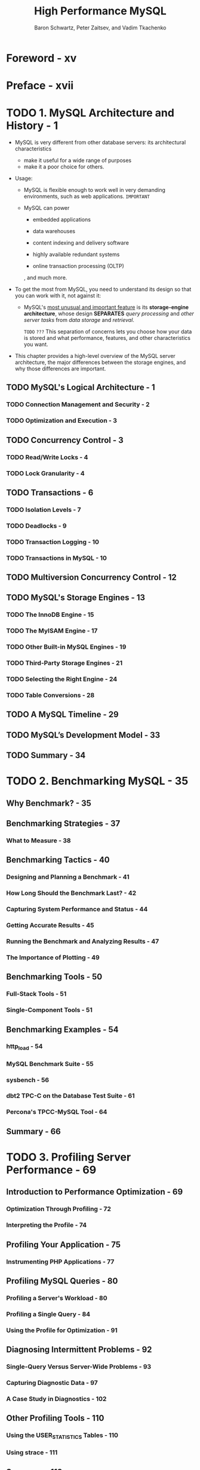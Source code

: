 #+TITLE: High Performance MySQL
#+YEAR: 3rd
#+AUTHOR: Baron Schwartz, Peter Zaitsev, and Vadim Tkachenko
#+STARTUP: entitiespretty

* Foreword - xv
* Preface - xvii
* TODO 1. MySQL Architecture and History - 1
  - MySQL is very different from other database servers:
    its architectural characteristics
    + make it useful for a wide range of purposes
    + make it a poor choice for others.

  - Usage:
    + MySQL is flexible enough to work well in very demanding environments, such
      as web applications. =IMPORTANT=

    + MySQL can power
      * embedded applications

      * data warehouses

      * content indexing and delivery software

      * highly available redundant systems

      * online transaction processing (OLTP)

      , and much more.

  - To get the most from MySQL, you need to understand its design so that you can
    work with it, not against it:

    + MySQL's _most unusual and important feature_ is its *storage-engine
      architecture*, whose design *SEPARATES* /query processing/ and /other
      server tasks/ from /data storage/ and /retrieval/.

      =TODO= =???=
      This separation of concerns lets you choose how your data is stored and
      what performance, features, and other characteristics you want.

  - This chapter provides a high-level overview of the MySQL server architecture,
    the major differences between the storage engines, and why those differences
    are important.

** TODO MySQL's Logical Architecture - 1
*** TODO Connection Management and Security - 2
*** TODO Optimization and Execution - 3

** TODO Concurrency Control - 3
*** TODO Read/Write Locks - 4
*** TODO Lock Granularity - 4

** TODO Transactions - 6
*** TODO Isolation Levels - 7
*** TODO Deadlocks - 9
*** TODO Transaction Logging - 10
*** TODO Transactions in MySQL - 10

** TODO Multiversion Concurrency Control - 12
** TODO MySQL's Storage Engines - 13
*** TODO The InnoDB Engine - 15
*** TODO The MyISAM Engine - 17
*** TODO Other Built-in MySQL Engines - 19
*** TODO Third-Party Storage Engines - 21
*** TODO Selecting the Right Engine - 24
*** TODO Table Conversions - 28

** TODO A MySQL Timeline - 29
** TODO MySQL’s Development Model - 33
** TODO Summary - 34

* TODO 2. Benchmarking MySQL - 35
** Why Benchmark? - 35
** Benchmarking Strategies - 37
*** What to Measure - 38

** Benchmarking Tactics - 40
*** Designing and Planning a Benchmark - 41
*** How Long Should the Benchmark Last? - 42
*** Capturing System Performance and Status - 44
*** Getting Accurate Results - 45
*** Running the Benchmark and Analyzing Results - 47
*** The Importance of Plotting - 49

** Benchmarking Tools - 50
*** Full-Stack Tools - 51
*** Single-Component Tools - 51

** Benchmarking Examples - 54
*** http_load - 54
*** MySQL Benchmark Suite - 55
*** sysbench - 56
*** dbt2 TPC-C on the Database Test Suite - 61
*** Percona's TPCC-MySQL Tool - 64

** Summary - 66

* TODO 3. Profiling Server Performance - 69
** Introduction to Performance Optimization - 69
*** Optimization Through Profiling - 72
*** Interpreting the Profile - 74

** Profiling Your Application - 75
*** Instrumenting PHP Applications - 77

** Profiling MySQL Queries - 80
*** Profiling a Server's Workload - 80
*** Profiling a Single Query - 84
*** Using the Profile for Optimization - 91

** Diagnosing Intermittent Problems - 92
*** Single-Query Versus Server-Wide Problems - 93
*** Capturing Diagnostic Data - 97
*** A Case Study in Diagnostics - 102

** Other Profiling Tools - 110
*** Using the USER_STATISTICS Tables - 110
*** Using strace - 111
** Summary - 112

* TODO 4. Optimizing Schema and Data Types - 115
** Choosing Optimal Data Types - 115
*** Whole Numbers - 117
*** Real Numbers - 118
*** String Types - 119
*** Date and Time Types - 125
*** Bit-Packed Data Types - 127
*** Choosing Identifiers - 129
*** Special Types of Data - 131

** Schema Design Gotchas in MySQL - 131
** Normalization and Denormalization - 133
*** Pros and Cons of a Normalized Schema - 134
*** Pros and Cons of a Denormalized Schema - 135
*** A Mixture of Normalized and Denormalized - 136

** Cache and Summary Tables - 136
*** Materialized Views - 138
*** Counter Tables - 139

** Speeding Up ALTER TABLE - 141
*** Modifying Only the .frm File - 142
*** Building MyISAM Indexes Quickly - 143

** Summary - 145

* TODO 5. Indexing for High Performance - 147
** Indexing Basics - 147
*** Types of Indexes - 148

** Benefits of Indexes - 158
** Indexing Strategies for High Performance - 159
*** Isolating the Column - 159
*** Prefix Indexes and Index Selectivity - 160
*** Multicolumn Indexes - 163
*** Choosing a Good Column Order - 165
*** Clustered Indexes - 168
*** Covering Indexes - 177
*** Using Index Scans for Sorts - 182
*** Packed (Prefix-Compressed) Indexes - 184
*** Redundant and Duplicate Indexes - 185
*** Unused Indexes - 187
*** Indexes and Locking - 188

** An Indexing Case Study - 189
*** Supporting Many Kinds of Filtering - 190
*** Avoiding Multiple Range Conditions - 192
*** Optimizing Sorts - 193

** Index and Table Maintenance - 194
*** Finding and Repairing Table Corruption - 194
*** Updating Index Statistics - 195
*** Reducing Index and Data Fragmentation - 197

** Summary - 199

* TODO 6. Query Performance Optimization - 201
** Why Are Queries Slow? - 201
** Slow Query Basics: Optimize Data Access - 202
*** Are You Asking the Database for Data You Don’t Need? - 202
*** Is MySQL Examining Too Much Data? - 204

** Ways to Restructure Queries - 207
*** Complex Queries Versus Many Queries - 207
*** Chopping Up a Query - 208
*** Join Decomposition - 209

** Query Execution Basics - 210
*** The MySQL Client/Server Protocol - 210
*** The Query Cache - 214
*** The Query Optimization Process - 214
*** The Query Execution Engine - 228
*** Returning Results to the Client - 228

** Limitations of the MySQL Query Optimizer - 229
*** Correlated Subqueries - 229
*** UNION Limitations - 233
*** Index Merge Optimizations - 234
*** Equality Propagation - 234
*** Parallel Execution - 234
*** Hash Joins - 234
*** Loose Index Scans - 235
*** MIN() and MAX() - 237
*** SELECT and UPDATE on the Same Table - 237

** Query Optimizer Hints - 238
** Optimizing Specific Types of Queries - 241
*** Optimizing COUNT() Queries - 241
*** Optimizing JOIN Queries - 244
*** Optimizing Subqueries - 244
*** Optimizing GROUP BY and DISTINCT - 244
*** Optimizing LIMIT and OFFSET - 246
*** Optimizing SQL_CALC_FOUND_ROWS - 248
*** Optimizing UNION - 248
*** Static Query Analysis - 249
*** Using User-Defined Variables - 249

** Case Studies - 256
*** Building a Queue Table in MySQL - 256
*** Computing the Distance Between Points - 258
*** Using User-Defined Functions - 262

** Summary - 263

* TODO 7. Advanced MySQL Features - 265
** Partitioned Tables - 265
*** How Partitioning Works - 266
*** Types of Partitioning - 267
*** How to Use Partitioning - 268
*** What Can Go Wrong - 270
*** Optimizing Queries - 272
*** Merge Tables - 273

** Views - 276
*** Updatable Views - 278
*** Performance Implications of Views - 279
*** Limitations of Views - 280

** Foreign Key Constraints - 281
** Storing Code Inside MySQL - 282
*** Stored Procedures and Functions - 284
*** Triggers - 286
*** Events - 288
*** Preserving Comments in Stored Code - 289

** Cursors - 290
** Prepared Statements - 291
*** Prepared Statement Optimization - 292
*** The SQL Interface to Prepared Statements - 293
*** Limitations of Prepared Statements - 294

** User-Defined Functions - 295
** Plugins - 297
** Character Sets and Collations - 298
*** How MySQL Uses Character Sets - 298
*** Choosing a Character Set and Collation - 301
*** How Character Sets and Collations Affect Queries - 302

** Full-Text Searching - 305
*** Natural-Language Full-Text Searches - 306
*** Boolean Full-Text Searches - 308
*** Full-Text Changes in MySQL - 5.1 - 310
*** Full-Text Tradeoffs and Workarounds - 310
*** Full-Text Configuration and Optimization - 312

** Distributed (XA) Transactions - 313
*** Internal XA Transactions - 314
*** External XA Transactions - 315

** The MySQL Query Cache - 315
*** How MySQL Checks for a Cache Hit - 316
*** How the Cache Uses Memory - 318
*** When the Query Cache Is Helpful - 320
*** How to Configure and Maintain the Query Cache - 323
*** InnoDB and the Query Cache - 326
*** General Query Cache Optimizations - 327
*** Alternatives to the Query Cache - 328

** Summary - 329

* TODO 8. Optimizing Server Settings - 331
** How MySQL's Configuration Works - 332
*** Syntax, Scope, and Dynamism - 333
*** Side Effects of Setting Variables - 335
*** Getting Started - 337
*** Iterative Optimization by Benchmarking - 338

** What Not to Do - 340
** Creating a MySQL Configuration File - 342
*** Inspecting MySQL Server Status Variables - 346

** Configuring Memory Usage - 347
*** How Much Memory Can MySQL Use? - 347
*** Per-Connection Memory Needs - 348
*** Reserving Memory for the Operating System - 349
*** Allocating Memory for Caches - 349
*** The InnoDB Buffer Pool - 350
*** The MyISAM Key Caches - 351
*** The Thread Cache - 353
*** The Table Cache - 354
*** The InnoDB Data Dictionary - 356

** Configuring MySQL's I/O Behavior - 356
*** InnoDB I/O Configuration - 357
*** MyISAM I/O Configuration - 369

** Configuring MySQL Concurrency - 371
*** InnoDB Concurrency Configuration - 372
*** MyISAM Concurrency Configuration - 373

** Workload-Based Configuration - 375
*** Optimizing for BLOB and TEXT Workloads - 375
*** Optimizing for Filesorts - 377

** Completing the Basic Configuration - 378
** Safety and Sanity Settings - 380
** Advanced InnoDB Settings - 383
** Summary - 385

* TODO 9. Operating System and Hardware Optimization - 387
** What Limits MySQL's Performance? - 387
** How to Select CPUs for MySQL - 388
*** Which Is Better: Fast CPUs or Many CPUs? - 388
*** CPU Architecture - 390
*** Scaling to Many CPUs and Cores - 391

** Balancing Memory and Disk Resources - 393
*** Random Versus Sequential I/O - 394
*** Caching, Reads, and Writes - 395
*** What's Your Working Set? - 395
*** Finding an Effective Memory-to-Disk Ratio - 397
*** Choosing Hard Disks - 398

** Solid-State Storage - 400
*** An Overview of Flash Memory - 401
*** Flash Technologies - 402
*** Benchmarking Flash Storage - 403
*** Solid-State Drives (SSDs) - 404
*** PCIe Storage Devices - 406
*** Other Types of Solid-State Storage - 407
*** When Should You Use Flash? - 407
*** Using Flashcache - 408
*** Optimizing MySQL for Solid-State Storage - 410

** Choosing Hardware for a Replica - 414
** RAID Performance Optimization - 415
*** RAID Failure, Recovery, and Monitoring - 417
*** Balancing Hardware RAID and Software RAID - 418
*** RAID Configuration and Caching - 419

** Storage Area Networks and Network-Attached Storage - 422
*** SAN Benchmarks - 423
*** Using a SAN over NFS or SMB - 424
*** MySQL Performance on a SAN - 424
*** Should You Use a SAN? - 425

** Using Multiple Disk Volumes - 427
** Network Configuration - 429
** Choosing an Operating System - 431
** Choosing a Filesystem - 432
** Choosing a Disk Queue Scheduler - 434
** Threading - 435
** Swapping - 436
** Operating System Status - 438
*** How to Read vmstat Output - 438
*** How to Read iostat Output - 440
*** Other Helpful Tools - 441
*** A CPU-Bound Machine - 442
*** An I/O-Bound Machine - 443
*** A Swapping Machine - 444
*** An Idle Machine - 444

** Summary - 445

* TODO 10. Replication - 447
** Replication Overview - 447
*** Problems Solved by Replication - 448
*** How Replication Works - 449

** Setting Up Replication - 451
*** Creating Replication Accounts - 451
*** Configuring the Master and Replica - 452
*** Starting the Replica - 453
*** Initializing a Replica from Another Server - 456
*** Recommended Replication Configuration - 458

** Replication Under the Hood - 460
*** Statement-Based Replication - 460
*** Row-Based Replication - 460
*** Statement-Based or Row-Based: Which Is Better? - 461
*** Replication Files - 463
*** Sending Replication Events to Other Replicas - 465
*** Replication Filters - 466

** Replication Topologies - 468
*** Master and Multiple Replicas - 468
*** Master-Master in Active-Active Mode - 469
*** Master-Master in Active-Passive Mode - 471
*** Master-Master with Replicas - 473
*** Ring Replication - 473
*** Master, Distribution Master, and Replicas - 474
*** Tree or Pyramid - 476
*** Custom Replication Solutions - 477

** Replication and Capacity Planning - 482
*** Why Replication Doesn’t Help Scale Writes - 483
*** When Will Replicas Begin to Lag? - 484
*** Plan to Underutilize - 485

** Replication Administration and Maintenance - 485
*** Monitoring Replication - 485
*** Measuring Replication Lag - 486
*** Determining Whether Replicas Are Consistent with the Master - 487
*** Resyncing a Replica from the Master - 488
*** Changing Masters - 489
*** Switching Roles in a Master-Master Configuration - 494

** Replication Problems and Solutions - 495
*** Errors Caused by Data Corruption or Loss - 495
*** Using Nontransactional Tables - 498
*** Mixing Transactional and Nontransactional Tables - 498
*** Nondeterministic Statements - 499
*** Different Storage Engines on the Master and Replica - 500
*** Data Changes on the Replica - 500
*** Nonunique Server IDs - 500
*** Undefined Server IDs - 501
*** Dependencies on Nonreplicated Data - 501
*** Missing Temporary Tables - 502
*** Not Replicating All Updates - 503
*** Lock Contention Caused by InnoDB Locking Selects - 503
*** Writing to Both Masters in Master-Master Replication - 505
*** Excessive Replication Lag - 507
*** Oversized Packets from the Master - 511
*** Limited Replication Bandwidth - 511
*** No Disk Space - 511
*** Replication Limitations - 512

** How Fast Is Replication? - 512
** Advanced Features in MySQL Replication - 514
** Other Replication Technologies - 516
** Summary - 518

* TODO 11. Scaling MySQL - 521
** What Is Scalability? - 521
*** A Formal Definition - 523

** Scaling MySQL - 527
*** Planning for Scalability - 527
*** Buying Time Before Scaling - 528
*** Scaling Up - 529
*** Scaling Out - 531
*** Scaling by Consolidation - 547
*** Scaling by Clustering - 548
*** Scaling Back - 552

** Load Balancing - 555
*** Connecting Directly - 556
*** Introducing a Middleman - 560
*** Load Balancing with a Master and Multiple Replicas - 564

** Summary - 565

* TODO 12. High Availability - 567
** What Is High Availability? - 567
** What Causes Downtime? - 568
** Achieving High Availability - 569
*** Improving Mean Time Between Failures - 570
*** Improving Mean Time to Recovery - 571

** Avoiding Single Points of Failure - 572
*** Shared Storage or Replicated Disk - 573
*** Synchronous MySQL Replication - 576
*** Replication-Based Redundancy - 580

** Failover and Failback - 581
*** Promoting a Replica or Switching Roles - 583
*** Virtual IP Addresses or IP Takeover - 583
*** Middleman Solutions - 584
*** Handling Failover in the Application - 585

** Summary - 586

* TODO 13. MySQL in the Cloud - 589
** Benefits, Drawbacks, and Myths of the Cloud - 590
** The Economics of MySQL in the Cloud - 592
** MySQL Scaling and HA in the Cloud - 593
** The Four Fundamental Resources - 594
** MySQL Performance in Cloud Hosting - 595
*** Benchmarks for MySQL in the Cloud - 598

** MySQL Database as a Service (DBaaS) - 600
*** Amazon RDS - 600
*** Other DBaaS Solutions - 602

** Summary - 602

* TODO 14. Application-Level Optimization - 605
** Common Problems - 605
** Web Server Issues - 608
*** Finding the Optimal Concurrency - 609

** Caching - 611
*** Caching Below the Application - 611
*** Application-Level Caching - 612
*** Cache Control Policies - 614
*** Cache Object Hierarchies - 616
*** Pregenerating Content - 617
*** The Cache as an Infrastructure Component - 617
*** Using HandlerSocket and memcached Access - 618

** Extending MySQL - 618
** Alternatives to MySQL - 619
** Summary - 620

* TODO 15. Backup and Recovery - 621
** Why Backups? - 622
** Defining Recovery Requirements - 623
** Designing a MySQL Backup Solution - 624
*** Online or Offline Backups? - 625
*** Logical or Raw Backups? - 627
*** What to Back Up - 629
*** Storage Engines and Consistency - 632
*** Replication - 634

** Managing and Backing Up Binary Logs - 634
*** The Binary Log Format - 635
*** Purging Old Binary Logs Safely - 636

** Backing Up Data - 637
*** Making a Logical Backup - 637
*** Filesystem Snapshots - 640

** Recovering from a Backup - 647
*** Restoring Raw Files - 648
*** Restoring Logical Backups - 649
*** Point-in-Time Recovery - 652
*** More Advanced Recovery Techniques - 653
*** InnoDB Crash Recovery - 655

** Backup and Recovery Tools - 658
*** MySQL Enterprise Backup - 658
*** Percona XtraBackup - 658
*** mylvmbackup - 659
*** Zmanda Recovery Manager - 659
*** mydumper - 659
*** mysqldump - 660

** Scripting Backups - 661
** Summary - 664

* TODO 16. Tools for MySQL Users - 665
** Interface Tools - 665
** Command-Line Utilities - 666
** SQL Utilities - 667
** Monitoring Tools - 667
*** Open Source Monitoring Tools - 668
*** Commercial Monitoring Systems - 670
*** Command-Line Monitoring with Innotop - 672

** Summary - 677

* TODO A. Forks and Variants of MySQL - 679
* TODO B. MySQL Server Status - 685
* TODO C. Transferring Large Files - 715
* TODO D. Using EXPLAIN - 719
* TODO E. Debugging Locks - 735
* TODO F. Using Sphinx with MySQL - 745
* Index - 771
